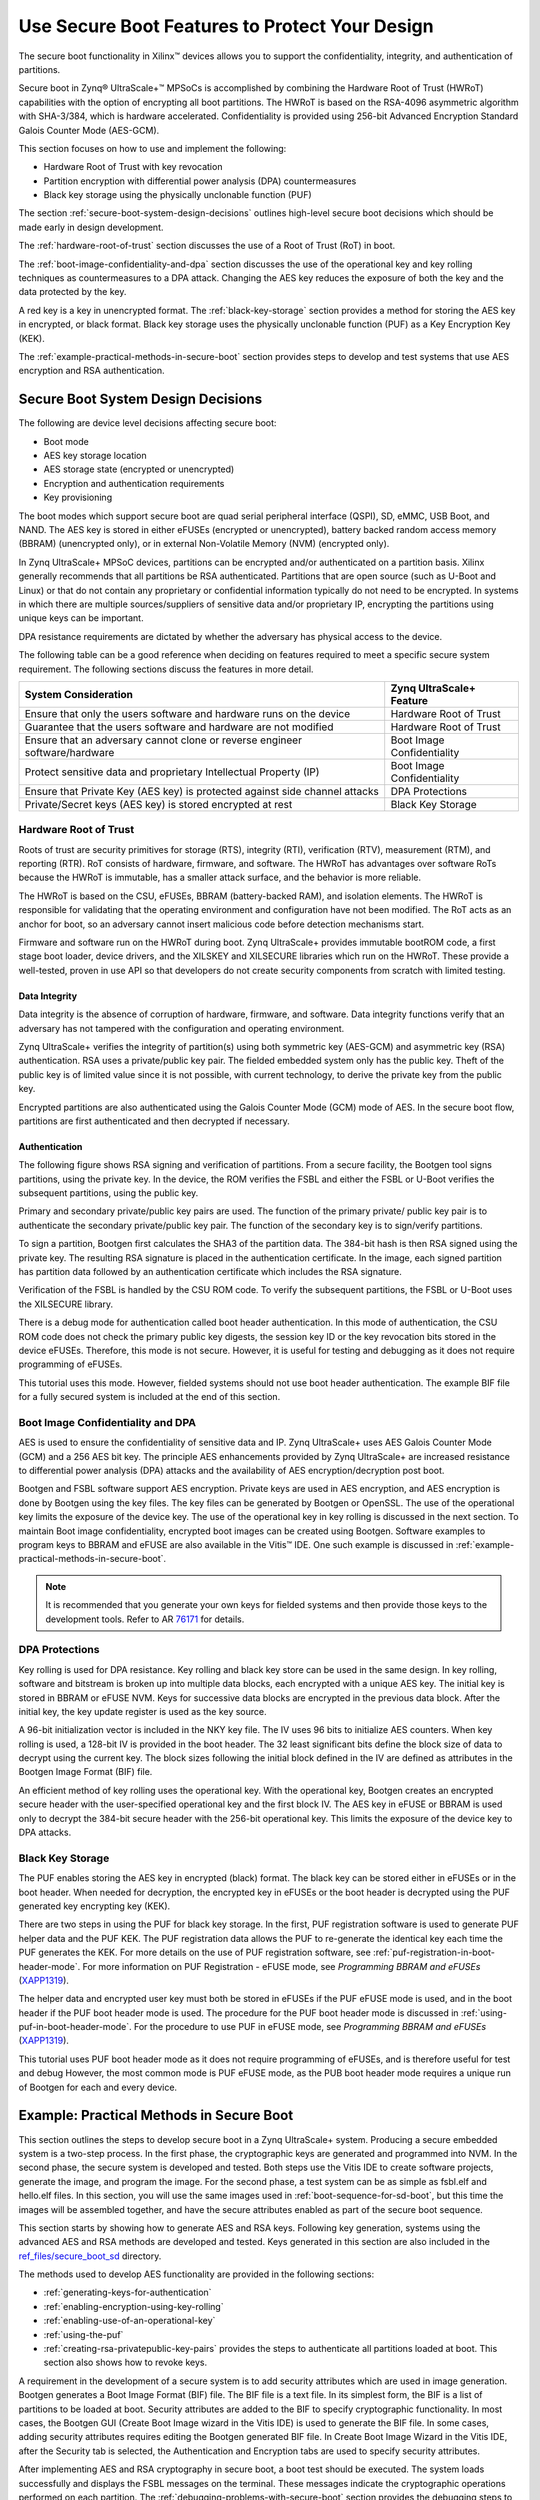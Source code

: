 ..
   Copyright 2015-2022 Xilinx, Inc.

   Licensed under the Apache License, Version 2.0 (the "License"); you may not use this file except in compliance with the License. You may obtain a copy of the License at http://www.apache.org/licenses/LICENSE-2.0.

   Unless required by applicable law or agreed to in writing, software distributed under the License is distributed on an "AS IS" BASIS, WITHOUT WARRANTIES OR CONDITIONS OF ANY KIND, either express or implied. See the License for the specific language governing permissions and limitations under the License.

===============================================
Use Secure Boot Features to Protect Your Design
===============================================

The secure boot functionality in Xilinx |trade| devices allows you to support the confidentiality, integrity, and authentication of partitions.

Secure boot in Zynq |reg| UltraScale+ |trade| MPSoCs is accomplished by combining the Hardware Root of Trust (HWRoT) capabilities with the option of encrypting all boot partitions. The HWRoT is based on the RSA-4096 asymmetric algorithm with SHA-3/384, which is hardware accelerated. Confidentiality is provided using 256-bit Advanced Encryption Standard Galois Counter Mode (AES-GCM).

This section focuses on how to use and implement the following:

-  Hardware Root of Trust with key revocation
-  Partition encryption with differential power analysis (DPA) countermeasures
-  Black key storage using the physically unclonable function (PUF)

The section :ref:`secure-boot-system-design-decisions` outlines high-level secure boot decisions which should be made early in design development.

The :ref:`hardware-root-of-trust` section discusses the use of a Root of Trust (RoT) in boot.

The :ref:`boot-image-confidentiality-and-dpa` section discusses the use of the operational key and key rolling techniques as countermeasures to a DPA attack. Changing the AES key reduces the exposure of both the key and the data protected by the key.

A red key is a key in unencrypted format. The :ref:`black-key-storage` section provides a method for storing the AES key in encrypted, or black format. Black key storage uses the physically unclonable function (PUF) as a Key Encryption Key (KEK).

The :ref:`example-practical-methods-in-secure-boot` section provides steps to develop and test systems that use AES encryption and RSA authentication.

.. _secure-boot-system-design-decisions:

Secure Boot System Design Decisions
-----------------------------------

The following are device level decisions affecting secure boot:

-  Boot mode
-  AES key storage location
-  AES storage state (encrypted or unencrypted)
-  Encryption and authentication requirements
-  Key provisioning

The boot modes which support secure boot are quad serial peripheral interface (QSPI), SD, eMMC, USB Boot, and NAND. The AES key is stored in either eFUSEs (encrypted or unencrypted), battery backed random access memory (BBRAM) (unencrypted only), or in external Non-Volatile Memory (NVM) (encrypted only).

In Zynq UltraScale+ MPSoC devices, partitions can be encrypted and/or authenticated on a partition basis. Xilinx generally recommends that all partitions be RSA authenticated. Partitions that are open source (such as U-Boot and Linux) or that do not contain any proprietary or confidential information typically do not need to be encrypted. In systems in which there are multiple sources/suppliers of sensitive data and/or proprietary IP, encrypting the partitions using unique keys can be important.

DPA resistance requirements are dictated by whether the adversary has physical access to the device.

The following table can be a good reference when deciding on features required to meet a specific secure system requirement. The following sections discuss the features in more detail.

+----------------------------------------------------+-----------------+
| System Consideration                               | Zynq            |
|                                                    | UltraScale+     |
|                                                    | Feature         |
+====================================================+=================+
| Ensure that only the users software and hardware   | Hardware Root   |
| runs on the device                                 | of Trust        |
+----------------------------------------------------+-----------------+
| Guarantee that the users software and hardware are | Hardware Root   |
| not modified                                       | of Trust        |
+----------------------------------------------------+-----------------+
| Ensure that an adversary cannot clone or reverse   | Boot Image      |
| engineer software/hardware                         | Confidentiality |
+----------------------------------------------------+-----------------+
| Protect sensitive data and proprietary             | Boot Image      |
| Intellectual Property (IP)                         | Confidentiality |
+----------------------------------------------------+-----------------+
| Ensure that Private Key (AES key) is protected     | DPA Protections |
| against side channel attacks                       |                 |
+----------------------------------------------------+-----------------+
| Private/Secret keys (AES key) is stored encrypted  | Black Key       |
| at rest                                            | Storage         |
+----------------------------------------------------+-----------------+

.. _hardware-root-of-trust:

Hardware Root of Trust
~~~~~~~~~~~~~~~~~~~~~~

Roots of trust are security primitives for storage (RTS), integrity (RTI), verification (RTV), measurement (RTM), and reporting (RTR). RoT consists of hardware, firmware, and software. The HWRoT has advantages over software RoTs because the HWRoT is immutable, has a smaller attack surface, and the behavior is more reliable.

The HWRoT is based on the CSU, eFUSEs, BBRAM (battery-backed RAM), and isolation elements. The HWRoT is responsible for validating that the operating environment and configuration have not been modified. The RoT acts as an anchor for boot, so an adversary cannot insert malicious code before detection mechanisms start.

Firmware and software run on the HWRoT during boot. Zynq UltraScale+ provides immutable bootROM code, a first stage boot loader, device
drivers, and the XILSKEY and XILSECURE libraries which run on the HWRoT. These provide a well-tested, proven in use API so that developers do not create security components from scratch with limited testing.

Data Integrity
^^^^^^^^^^^^^^

Data integrity is the absence of corruption of hardware, firmware, and software. Data integrity functions verify that an adversary has not tampered with the configuration and operating environment.

Zynq UltraScale+ verifies the integrity of partition(s) using both symmetric key (AES-GCM) and asymmetric key (RSA) authentication. RSA
uses a private/public key pair. The fielded embedded system only has the public key. Theft of the public key is of limited value since it is not possible, with current technology, to derive the private key from the public key.

Encrypted partitions are also authenticated using the Galois Counter Mode (GCM) mode of AES. In the secure boot flow, partitions are  first authenticated and then decrypted if necessary.

Authentication
^^^^^^^^^^^^^^

The following figure shows RSA signing and verification of partitions. From a secure facility, the Bootgen tool signs partitions, using the private key. In the device, the ROM verifies the FSBL and either the FSBL or U-Boot verifies the subsequent partitions, using the public key.

Primary and secondary private/public key pairs are used. The function of the primary private/ public key pair is to authenticate the secondary private/public key pair. The function of the secondary key is to sign/verify partitions.

.. image:: ./media/zynqus-rsa-auth.png

To sign a partition, Bootgen first calculates the SHA3 of the partition data. The 384-bit hash is then RSA signed using the private key. The resulting RSA signature is placed in the authentication certificate. In the image, each signed partition has partition data followed by an authentication certificate which includes the RSA signature.

Verification of the FSBL is handled by the CSU ROM code. To verify the subsequent partitions, the FSBL or U-Boot uses the XILSECURE library.

There is a debug mode for authentication called boot header authentication. In this mode of authentication, the CSU ROM code does
not check the primary public key digests, the session key ID or the key revocation bits stored in the device eFUSEs. Therefore, this mode is not secure. However, it is useful for testing and debugging as it does not require programming of eFUSEs.

This tutorial uses this mode. However, fielded systems should not use boot header authentication. The example BIF file for a fully secured system is included at the end of this section.

.. _boot-image-confidentiality-and-dpa:

Boot Image Confidentiality and DPA
~~~~~~~~~~~~~~~~~~~~~~~~~~~~~~~~~~

AES is used to ensure the confidentiality of sensitive data and IP. Zynq UltraScale+ uses AES Galois Counter Mode (GCM) and a 256 AES bit key. The principle AES enhancements provided by Zynq UltraScale+ are increased resistance to differential power analysis (DPA) attacks and the availability of AES encryption/decryption post boot.

Bootgen and FSBL software support AES encryption. Private keys are used in AES encryption, and AES encryption is done by Bootgen using the key files. The key files can be generated by Bootgen or OpenSSL. The use of the operational key limits the exposure of the device key. The use of the operational key in key rolling is discussed in the next section. To maintain Boot image confidentiality, encrypted boot images can be created using Bootgen. Software examples to program keys to BBRAM and eFUSE are also available in the Vitis |trade| IDE. One such example is discussed in :ref:`example-practical-methods-in-secure-boot`.

.. note:: It is recommended that you generate your own keys for fielded systems and then provide those keys to the development tools. Refer to AR `76171 <https://www.xilinx.com/support/answers/76171.html>`_ for details.

DPA Protections
~~~~~~~~~~~~~~~

Key rolling is used for DPA resistance. Key rolling and black key store can be used in the same design. In key rolling, software and bitstream is broken up into multiple data blocks, each encrypted with a unique AES key. The initial key is stored in BBRAM or eFUSE NVM. Keys for successive data blocks are encrypted in the previous data block. After the initial key, the key update register is used as the key source.

A 96-bit initialization vector is included in the NKY key file. The IV uses 96 bits to initialize AES counters. When key rolling is used, a 128-bit IV is provided in the boot header. The 32 least significant bits define the block size of data to decrypt using the current key. The block sizes following the initial block defined in the IV are defined as attributes in the Bootgen Image Format (BIF) file.

An efficient method of key rolling uses the operational key. With the operational key, Bootgen creates an encrypted secure header with the user-specified operational key and the first block IV. The AES key in eFUSE or BBRAM is used only to decrypt the 384-bit secure header with the 256-bit operational key. This limits the exposure of the device key to DPA attacks.

.. _black-key-storage:

Black Key Storage
~~~~~~~~~~~~~~~~~

The PUF enables storing the AES key in encrypted (black) format. The black key can be stored either in eFUSEs or in the boot header. When
needed for decryption, the encrypted key in eFUSEs or the boot header is decrypted using the PUF generated key encrypting key (KEK).

There are two steps in using the PUF for black key storage. In the first, PUF registration software is used to generate PUF helper data and the PUF KEK. The PUF registration data allows the PUF to re-generate the identical key each time the PUF generates the KEK. For more details on the use of PUF registration software, see :ref:`puf-registration-in-boot-header-mode`. For more information on PUF Registration - eFUSE mode, see *Programming BBRAM and eFUSEs*
(`XAPP1319 <https://docs.xilinx.com/v/u/en-US/xapp1319-zynq-usp-prog-nvm>`_).

The helper data and encrypted user key must both be stored in eFUSEs if the PUF eFUSE mode is used, and in the boot header if the PUF boot header mode is used. The procedure for the PUF boot header mode is discussed in :ref:`using-puf-in-boot-header-mode`. For the procedure to use PUF in eFUSE mode, see *Programming BBRAM and eFUSEs* (`XAPP1319 <https://docs.xilinx.com/v/u/en-US/xapp1319-zynq-usp-prog-nvm>`_).

This tutorial uses PUF boot header mode as it does not require programming of eFUSEs, and is therefore useful for test and debug However, the most common mode is PUF eFUSE mode, as the PUB boot header mode requires a unique run of Bootgen for each and every device. 

.. _example-practical-methods-in-secure-boot:

Example: Practical Methods in Secure Boot
-----------------------------------------

This section outlines the steps to develop secure boot in a Zynq UltraScale+ system. Producing a secure embedded system is a two-step
process. In the first phase, the cryptographic keys are generated and programmed into NVM. In the second phase, the secure system is developed and tested. Both steps use the Vitis IDE to create software projects, generate the image, and program the image. For the second phase, a test system can be as simple as fsbl.elf and hello.elf files. In this section, you will use the same images used in :ref:`boot-sequence-for-sd-boot`, but this time the images will be assembled together, and have the secure attributes enabled as part of the secure boot sequence.

This section starts by showing how to generate AES and RSA keys. Following key generation, systems using the advanced AES and RSA methods are developed and tested. Keys generated in this section are also included in the `ref_files/secure_boot_sd <https://github.com/Xilinx/Embedded-Design-Tutorials/tree/master/docs/Introduction/ZynqMPSoC-EDT/ref_files/secure_boot_sd>`_ directory.

The methods used to develop AES functionality are provided in the following sections:

-  :ref:`generating-keys-for-authentication`

-  :ref:`enabling-encryption-using-key-rolling`

-  :ref:`enabling-use-of-an-operational-key`

-  :ref:`using-the-puf`

- :ref:`creating-rsa-privatepublic-key-pairs` provides the steps to authenticate all partitions loaded at boot. This section also shows how to revoke keys.

A requirement in the development of a secure system is to add security attributes which are used in image generation. Bootgen generates a Boot Image Format (BIF) file. The BIF file is a text file. In its simplest form, the BIF is a list of partitions to be loaded at boot. Security attributes are added to the BIF to specify cryptographic functionality. In most cases, the Bootgen GUI (Create Boot Image wizard in the Vitis IDE) is used to generate the BIF file. In some cases, adding security attributes requires editing the Bootgen generated BIF file. In Create Boot Image Wizard in the Vitis IDE, after the Security tab is selected, the Authentication and Encryption tabs are used to specify security attributes.

After implementing AES and RSA cryptography in secure boot, a boot test should be executed. The system loads successfully and displays the FSBL messages on the terminal. These messages indicate the cryptographic operations performed on each partition. The :ref:`debugging-problems-with-secure-boot` section provides the debugging steps to follow if the secure boot test fails.

Sample Design Overview
~~~~~~~~~~~~~~~~~~~~~~

The sample design demonstrates loading various types of images into the device. It includes loading a FSBL, PMU Firmware, U-Boot, Linux, RPU software and a PL configuration image. In this sample, all of these images are loaded by the FSBL which performs all authentication and decryption. This is not the only means of booting a system. However, it is the simple and secure method.

.. image:: ./media/sample-design.png

Different sections within the boot image have different levels of security and are loaded into different locations. The following table
explains the contents of the final boot image.

**Final Boot Image with Secure Attributes**

+--------------+--------------+--------------+--------------+---------+
| Binary       | RSA          | AES          | Exception    | Loader  |
|              | A            | Encrypted    | Level        |         |
|              | uthenticated |              |              |         |
+==============+==============+==============+==============+=========+
| FSBL         | Yes          | Yes          | EL3          | CSU ROM |
+--------------+--------------+--------------+--------------+---------+
| PMU Firmware | Yes          | Yes          | NA           | FSBL    |
+--------------+--------------+--------------+--------------+---------+
| PL Bitstream | Yes          | Yes          | NA           | FSBL    |
+--------------+--------------+--------------+--------------+---------+
| Trusted      | Yes          | No           | EL3          | FSBL    |
| Firmware-A   |              |              |              |         |
| (TF-A)       |              |              |              |         |
+--------------+--------------+--------------+--------------+---------+
| R5 Software  | Yes          | Yes          | NA           | FSBL    |
+--------------+--------------+--------------+--------------+---------+
| U-Boot       | Yes          | No           | EL2          | FSBL    |
+--------------+--------------+--------------+--------------+---------+
| Linux        | Yes          | No           | EL1          | FSBL    |
+--------------+--------------+--------------+--------------+---------+

.. note::

   1. In a secure boot sequence, the PMU image is loaded by the FSBL. Using the bootROM/CSU to load the PMU firmware introduces a
      security weakness as the key/IV combination is used twice: first to decrypt the FSBL, and then again to decrypt the PMU image. This
      is not allowed for the secure systems.
   2. As of 2019.1, U-Boot does not perform a secure authenticated loading of Linux. Instead of U-Boot, FSBL loads the Linux images
      to a memory address and then uses U-Boot to jump to that memory address.

This tutorial demonstrates assembling the binaries that are created using :doc:`Design Example 1: Using GPIOs, Timers, and Interrupts <./7-design1-using-gpio-timer-interrupts>` in a boot image with all the security features enabled. This section also shows how a PL bitstream can be added as a part of the secure boot flow. Follow the information in this chapter until :ref:`modifying-the-build-settings` to create all the necessary files and then switch back.

.. note:: If you have not run MPSoC Design Example 1, you can run the script (see :ref:`reference-design-automation`) in the example’s ``ref_files`` to generate the binaries with one ``make all`` command.

Enabling the security features in boot image is done in two different methods. In the first method, the BIF file is manually created using a text editor and then that BIF file is used to make Bootgen create keys. This enables you to identify the sections of the BIF file that are enabled which security features. The second method uses the Create Boot Image wizard in the Vitis IDE. It demonstrates the same set of security features and reuses the keys from the first method for convenience.

.. _generating-keys-for-authentication:

Generating Keys for Authentication
~~~~~~~~~~~~~~~~~~~~~~~~~~~~~~~~~~

There are multiple methods of generating keys. These include, but are not limited to, using Bootgen, customized key files, OpenSSL and
hardware security modules (HSMs). This tutorial covers methods using bootgen. The Bootgen created files can be used as templates for creating files containing user-specified keys from the other key sources.

The creation of keys using Bootgen commands requires the generation and modification of the BIF files. The key generation section of this
tutorial creates these BIF files “by hand” using a text editor. The next section, building your boot image demonstrates how to create these BIF files using the Bootgen GUI (create Boot Image Wizard).

.. _creating-rsa-privatepublic-key-pairs:

Creating RSA Private/Public Key Pairs
~~~~~~~~~~~~~~~~~~~~~~~~~~~~~~~~~~~~~

For this example, you will create the primary and secondary keys in the PEM format. The keys are generated using Bootgen command-line options. Alternatively, you can create the keys using external tools such as OpenSSL.

The following steps describe the process of creating the RSA private/public key pairs:

1. Launch the shell from the Vitis IDE by clicking **Xilinx → Vitis Shell**.

2. Create a file named ``key_generation.bif``.

   .. note:: The ``key_generation.bif`` file will be used to create both the asymmetric keys in these steps and the symmetric keys in later steps.

   .. code-block::

      the_ROM_image:
      {
      [pskfile]psk0.pem 
      [sskfile]ssk0.pem
      [auth_params]spk_id = 0; ppk_select = 0 
      [fsbl_config]a53_x64
      [bootloader]fsbl_a53.elf 
      [destination_cpu = pmu]pmufw.elf
      [destination_device = pl]edt_zcu102_wrapper.bit
      [destination_cpu = a53-0, exception_level = el-3, trustzone] bl31.elf
      [destination_cpu = r5-0]tmr_psled_r5.elf
      [destination_cpu = a53-0, exception_level = el-2]u-boot.elf 
      [load = 0x1000000, destination_cpu = a53-0]image.ub
      }

3. Save the ``key_generation.bif`` file in the ``C:\edt\secure_boot_sd\keys`` directory.

4. Copy all of the ELF, BIF, and UB files built in :doc:`Design Example 1: Using GPIOs, Timers, and Interrupts <./7-design1-using-gpio-timer-interrupts>` to ``C:\edt\secure_boot_sd\keys directory``.

   -  `bl31.elf`
   -  `edt_zcu102_wrapper.bit`
   -  `fsbl_a53.elf`
   -  `image.ub`
   -  `pmufw.elf`
   -  `tmr_psled_r5.elf`
   -  `u-boot.elf`

5. Navigate to the folder containing the BIF file.

   .. code::
   
      cd C:\edt\secure_boot_sd\keys

6. Run the following command to generate the keys:

   .. code::
   
      bootgen -p zu9eg -arch zynqmp -generate_keys auth pem -image key_generation.bif

7. Verify that the files ``psk0.pem`` and ``ssk0.pem`` are generated at the location specified in the BIF file
   (``c:\edt\secure_boot_sd\keys``).

.. note:: 2020.3 (and previous) Bootgen fails to replace the old authentication key files with new authentication key files generated using the ``-generate_keys`` option. It is recommended that you check the existence and permissions of the target key files before generation. Refer to AR `76125 <https://www.xilinx.com/support/answers/76125.html>`_ for details.

.. _generating-sha3-of-public-key-in-an-rsa-privatepublic-key-pair:

Generating SHA3 of Public Key in an RSA Private/Public Key Pair
^^^^^^^^^^^^^^^^^^^^^^^^^^^^^^^^^^^^^^^^^^^^^^^^^^^^^^^^^^^^^^^

The following steps are required only for RSA authentication in eFUSE mode, and can be skipped for RSA authentication in boot header mode. The 384 bits from ``sha3.txt`` can be programmed to eFUSE for RSA  authentication in eFUSE mode. For more information, see *Programming BBRAM and eFUSEs* (`XAPP1319 <https://docs.xilinx.com/v/u/en-US/xapp1319-zynq-usp-prog-nvm>`_).

1. Perform the steps from the prior section.

2. Now that the PEM files have been defined, add ``authentication = rsa`` attributes as shown below to ``key_generation.bif``.

   .. code-block::

      the_ROM_image:
      {
      [pskfile]psk0.pem [sskfile]ssk0.pem
      [auth_params]spk_id = 0; ppk_select = 0 [fsbl_config]a53_x64
      [bootloader, authentication = rsa]fsbl_a53.elf [destination_cpu = pmu,authentication = rsa]pmufw.elf
      [destination_device = pl, authentication = rsa]edt_zcu102_wrapper.bit
      [destination_cpu = a53-0, exception_level = el-3, trustzone,authentication = rsa]bl31.elf
      [destination_cpu = r5-0, authentication = rsa]tmr_psled_r5.elf
      [destination_cpu = a53-0, exception_level = el-2, authentication = rsa]u-boot.elf
      [load = 0x1000000, destination_cpu = a53-0, authentication = rsa]image.ub
      }

3. Use the ``bootgen`` command to calculate the hash of the PPK:

   .. code:: 
   
      bootgen -p zcu9eg -arch zynqmp -efuseppkbits ppk0_digest.txt -image key_generation.bif

4. Verify that the file ``ppk0_digest.txt`` is generated at the location specified (``c:\edt\secure_boot_sd\keys``).

Additional RSA Private/Public Key Pairs
^^^^^^^^^^^^^^^^^^^^^^^^^^^^^^^^^^^^^^^

Follow the steps in this section to generate the secondary RSA private/public key pair required for key revocation, which requires the
programming of eFUSE. For more information, see *Programming BBRAM and eFUSEs* (`XAPP1319 <https://docs.xilinx.com/v/u/en-US/xapp1319-zynq-usp-prog-nvm>`_). You can skip this section if you do not intend to use key revocation.

Repeat the steps from :ref:`creating-rsa-privatepublic-key-pairs` and :ref:`generating-sha3-of-public-key-in-an-rsa-privatepublic-key-pair` to generate the second RSA private/public key pair and the SHA3 of the second PPK.

1. Perform the steps from the prior section, replacing ``psk0.pem``, ``ssk0.pem``, and ``ppk0_digest.txt`` with ``psk1.pem``, ``ssk1.pem``, and ``ppk1_digest.pem`` respectively. Save this file as ``key_generation_1.bif``. That BIF file will look like the following:

   .. code-block::

      the_ROM_image:
      {
      [pskfile]psk1.pem 
      [sskfile]ssk1.pem
      [auth_params]spk_id = 1; ppk_select = 1 [fsbl_config]a53_x64
      [bootloader]fsbl_a53.elf [destination_cpu = pmu]pmufw.elf
      [destination_device = pl]edt_zcu102_wrapper.bit
      [destination_cpu = a53-0, exception_level = el-3, trustzone]bl31.elf
      [destination_cpu = r5-0]tmr_psled_r5.elf
      [destination_cpu = a53-0, exception_level = el-2]u-boot.elf [load = 0x1000000, destination_cpu = a53-0]image.ub
      }

2. Run the ``bootgen`` command to create the RSA private/public key pairs.

   .. code-block::
   
      bootgen -p zu9eg -arch zynqmp -generate_keys auth pem -image key_generation_1.bif

3. Add ``authentication = rsa`` attributes to the ``key_generation_1.bif`` file. The BIF file will look like the following:

   .. code-block::

      the_ROM_image:
      {
      [pskfile]psk1.pem 
      [sskfile]ssk1.pem
      [auth_params]spk_id = 1; ppk_select = 1 
      [fsbl_config]a53_x64
      [bootloader, authentication = rsa]fsbl_a53.elf
      [destination_cpu = pmu, authentication = rsa]pmufw.elf
      [destination_device = pl, authentication = rsa]edt_zcu102_wrapper.bit
      [destination_cpu = a53-0, exception_level = el-3, trustzone, authentication = rsa]bl31.elf
      [destination_cpu = r5-0, authentication = rsa]tmr_psled_r5.elf
      [destination_cpu = a53-0, exception_level = el-2, authentication = rsa]u-boot.elf 
      [load = 0x1000000, destination_cpu = a53-0, authentication = rsa]image.ub
      }

4. Run the ``bootgen`` command to generate the hash of the primary RSA public key.

   .. code-block::
   
      bootgen -p zcu9eg -arch zynqmp -efuseppkbits ppk1_digest.txt -image key_generation_1.bif``

5. Verify that the files ``ppk1.pem``, ``spk1.pem``, and ``ppk1_digest.txt`` are all generated at the location specified (``c:\edt\secure_boot\keys``).

Enabling Boot Header Authentication
^^^^^^^^^^^^^^^^^^^^^^^^^^^^^^^^^^^

Boot header authentication is a mode of authentication that instructs the ROM to skip the checks of the eFUSE hashes for the PPKs, the
revocation status of the PPKs, and the session IDs for the secondary keys. This mode is useful for testing and debugging because it does not require programming of eFUSEs. This mode can be permanently disabled for a device by programming the RSA_EN eFUSEs, which forces RSA
authentication with the eFUSE checks. Fielded systems should use the RSA_EN eFUSE to force the eFUSE checks and disable boot header
authentication.

Add the ``bh_auth_enable`` attribute to the ``[fsbl_config]`` line so that the BIF file appears as follows:

.. code-block::

   the_ROM_image:
   {
   [pskfile]psk0.pem 
   [sskfile]ssk0.pem
   [auth_params]spk_id = 0; ppk_select = 0 
   [fsbl_config]a53_x64,bh_auth_enable 
   [bootloader, authentication = rsa]fsbl_a53.elf
   [destination_cpu = pmu, authentication = rsa]pmufw.elf 
   [destination_device = pl, authentication = rsa]edt_zcu102_wrapper.bit
   [destination_cpu = a53-0, exception_level = el-3, trustzone, authentication = rsa]bl31.elf
   [destination_cpu = r5-0, authentication = rsa]tmr_psled_r5.elf
   [destination_cpu = a53-0, exception_level = el-2, authentication = rsa]u-boot.elf 
   [load = 0x1000000, destination_cpu = a53-0, authentication = rsa]image.ub
   }

Generating Keys for Confidentiality
~~~~~~~~~~~~~~~~~~~~~~~~~~~~~~~~~~~

Image confidentiality is discussed in the :ref:`boot-image-confidentiality-and-dpa` section. In this
section you will modify the BIF file from the authentication section by adding the attributes required to enable image confidentiality, using the AES-256-GCM encryption algorithm. At the end, a ``bootgen`` command will be used to create all of the required AES-256 keys.

Using AES Encryption
^^^^^^^^^^^^^^^^^^^^

1. Enable image confidentiality by specifying the key source for the initial encryption key (``bbram_red_key`` for now) using the ``[keysrc_encryption]`` ``bbram_red_key`` attribute.

2. On several of the partitions, enable confidentiality by adding the ``encryption = aes`` attribute. Specify a unique key file for each
   partition. Having a unique key file for each partition allows each partition to use a unique set of keys which increases security
   strength by not reusing keys and reducing the amount of information encrypted on any one key. The ``key_generation.bif`` file should now look as follows:

   .. code-block::

      the_ROM_image:
      {
      [pskfile]psk0.pem 
      [sskfile]ssk0.pem
      [auth_params]spk_id = 0; ppk_select = 0 [keysrc_encryption]bbram_red_key
      [fsbl_config]a53_x64, bh_auth_enable
      [bootloader, authentication = rsa, encryption = aes, aeskeyfile = fsbl_a53.nky]fsbl_a53.elf
      [destination_cpu = pmu, authentication = rsa, encryption = aes, aeskeyfile = pmufw.nky]pmufw.elf
      [destination_device = pl, authentication = rsa, encryption = aes, aeskeyfile = edt_zcu102_wrapper.nky]edt_zcu102_wrapper.bit
      [destination_cpu = a53-0, exception_level = el-3, trustzone, authentication = rsa]bl31.elf
      [destination_cpu = r5-0, authentication = rsa, encryption = aes,aeskeyfile = tmr_psled_r5.nky]tmr_psled_r5.elf
      [destination_cpu = a53-0, exception_level = el-2, authentication = rsa]u-boot.elf
      [load = 0x1000000, destination_cpu = a53-0, authentication = rsa]image.ub
      }

Enabling DPA Protections
^^^^^^^^^^^^^^^^^^^^^^^^

This section provides the steps for using an operational key, and also demonstrates key rolling effective countermeasures against differential power analysis (DPA).

.. _enabling-use-of-an-operational-key:

Enabling Use of an Operational Key
^^^^^^^^^^^^^^^^^^^^^^^^^^^^^^^^^^^^

Use of an operational key limits the amount of information encrypted using a device key. Enable use of the operational key by adding the
``opt_key`` attribute to the ``[fsbl_config]`` line of the BIF file. The ``key_generation.bif`` file should now appear as shown below:

.. code:: 

      {
      [pskfile]psk0.pem 
      [sskfile]ssk0.pem
      [auth_params]spk_id = 0; ppk_select = 0 
      [keysrc_encryption]bbram_red_key
      [fsbl_config]a53_x64, bh_auth_enable, opt_key
      [bootloader, authentication = rsa, encryption = aes, aeskeyfile = fsbl_a53.nky]fsbl_a53.elf
      [destination_cpu = pmu, authentication = rsa, encryption = aes, aeskeyfile = pmufw.nky]pmufw.elf
      [destination_device = pl, authentication = rsa, encryption = aes, aeskeyfile = edt_zcu102_wrapper.nky]edt_zcu102_wrapper.bit
      [destination_cpu = a53-0, exception_level = el-3, trustzone, authentication = rsa]bl31.elf
      [destination_cpu = r5-0, authentication = rsa, encryption = aes, aeskeyfile = tmr_psled_r5.nky]tmr_psled_r5.elf
      [destination_cpu = a53-0, exception_level = el-2, authentication = rsa]u-boot.elf
      [load = 0x1000000, destination_cpu = a53-0, authentication = rsa]image.ub
      }

.. _enabling-encryption-using-key-rolling:

Enabling Encryption Using Key Rolling
^^^^^^^^^^^^^^^^^^^^^^^^^^^^^^^^^^^^^

Use of key rolling limits the amount of information encrypted using any of the other keys. Key rolling is enabled on a partition-by-partition basis using the blocks attribute in the BIF file. The blocks attribute allows you to specify the amount of information in bytes to encrypt with each key. For example, ``blocks=4096,1024(3),512(*)`` would use the first key for 4096 bytes, the second through fourth keys for 1024 bytes, and all remaining keys for 512 bytes. In this example, the block command will be used to limit the life of each key to 1728 bytes.

Enable use of key rolling by adding the ``blocks`` attribute to each of the encrypted partitions. The ``key_generation.bif`` file should appear as shown below:

.. code-block::

      the_ROM_image:
      {
      [pskfile]psk0.pem
      [sskfile]ssk0.pem
      [auth_params]spk_id = 0; ppk_select = 0
      [keysrc_encryption]bbram_red_key
      [fsbl_config]a53_x64, bh_auth_enable, opt_key
      [bootloader, authentication = rsa, encryption = aes, aeskeyfile = fsbl_a53.nky, blocks = 1728(*)]fsbl_a53.elf
      [destination_cpu = pmu, authentication = rsa, encryption = aes,aeskeyfile = pmufw.nky, blocks = 1728(*)]pmufw.elf
      [destination_device = pl, authentication = rsa, encryption = aes,aeskeyfile = edt_zcu102_wrapper.nky, blocks = 1728(*)]edt_zcu102_wrapper.bit
      [destination_cpu = a53-0, exception_level = el-3, trustzone, authentication = rsa]bl31.elf
      [destination_cpu = r5-0, authentication = rsa, encryption = aes, aeskeyfile = tmr_psled_r5.nky, blocks = 1728(*)]tmr_psled_r5.elf
      [destination_cpu = a53-0, exception_level = el-2, authentication = rsa]u-boot.elf
      [load = 0x1000000, destination_cpu = a53-0, authentication = rsa]image.ub
      }

.. _generating-all-of-the-aes-keys:

Generating All of the AES Keys
^^^^^^^^^^^^^^^^^^^^^^^^^^^^^^

When all the desired encryption features have been enabled, you can generate all key files by running Bootgen. Some of the source files (for example, ELF) contain multiple sections. These individual sections will be mapped to separate partitions, and each partition will have a unique key file. In this case, the key file will be appended with a “.1.”. For example, if the ``pmufw.elf`` file contains multiple sections, both a ``pmufw.nky`` and a ``pmufw.1.nky`` file will be generated.

1. Create all of the necessary NKY files by running the ``bootgen`` command that creates the final ``BOOT.bin`` image.

   .. code-block::

      bootgen -p zcu9eg -arch zynqmp -image key_generation.bif

2. Verify that the NKY files were generated. These file should include ``edt_zcu102_wrapper.nky, fsbl_a53.nky, pmu_fw.nky, pmu_fw.1.nky, pmu_fw.2.nky, tmr_psled_r5.nky, and tmr_psled_r5.1.nky.``

Using Key Revocation
~~~~~~~~~~~~~~~~~~~~

Key revocation allows you to revoke a RSA primary or secondary public key. Key revocation can be used due to elapsed time of key use, or if there is an indication that the key is compromised. The primary and secondary key revocation is controlled by one-time programmable eFUSEs. The Xilinx Secure Key Library is used for key revocation, allowing key revocation in fielded devices. Key revocation is discussed further in the *Zynq UltraScale+ Device Technical Reference Manual* (`UG1085 <https://docs.xilinx.com/v/u/en-US/ug1085-zynq-ultrascale-trm>`_).

.. _using-the-puf:

Using the PUF
^^^^^^^^^^^^^

In this section, the PUF is used for black key storage in the PUF boot header mode. RSA authentication is required when the PUF is used. In PUF boot header mode, the PUF helper data and the encrypted user's AES key are stored in the boot header. This section shows how to create a BIF for using the PUF. Because the helper data and encrypted user key are unique for each and every board, the Bootgen image created only works on the board from which the helper data originated.

.. _puf-registration-in-boot-header-mode:

PUF Registration in Boot Header Mode
^^^^^^^^^^^^^^^^^^^^^^^^^^^^^^^^^^^^

The PUF registration software is included in the XILSKEY library. The PUF registration software operates in a boot header mode or eFUSE mode. The boot header mode allows development without programming the OTP eFUSEs. The eFUSE mode is used in production. This lab runs through PUF registration in boot header mode only. For PUF registration using eFUSE, see *Programming BBRAM and eFUSEs* (`XAPP1319 <https://docs.xilinx.com/v/u/en-US/xapp1319-zynq-usp-prog-nvm>`_).

The PUF registration software accepts a red (unencrypted) key as input, and produces syndrome data (helper data), which also contains CHASH and AUX, and a black (encrypted) key. When the PUF boot header mode is used, the output is put in the boot header. When the PUF eFUSE mode is used, the output is programmed into eFUSEs.

1. In the Vitis IDE, navigate to tmr_psled_r5 Board Support Package Settings.

2. Ensure that the xilskey and the xilsecure libraries are enabled.

   .. image:: ./media/image80.png

3. Click **OK**. Rebuild the hardware platform for changes to apply. Navigate to tmr_psled_r5_bsp settings.

4. Scroll to the Libraries section. Click **xilskey 6.8 Import Examples**.

5. In the view, select **xilskey_puf_registration example**. Click **OK**.

   .. image:: ./media/image81.png

6. In the Project Explorer view, verify that the xilskey_puf_example_1 application is created.

7. In the Project Explorer view, xilskey_puf_example_1 ‘Src’, double-click **xilskey_puf_registration.h** to open it in the Vitis IDE.

8. Edit xilskey_puf_registration.h as follows:

   1. Change ``#define XSK_PUF_INFO_ON_UART`` from ``FALSE`` to ``TRUE``.

   2. Ensure that ``#define XSK_PUF_PROGRAM_EFUSE`` is set to ``FALSE``.

   3. Set ``XSK_PUF_AES_KEY`` (256-bit key).

      The key must be entered in hex format and should be Key 0 from the ``fsbl_a53.nky`` file that you generated in :ref:`generating-all-of-the-aes-keys`. You can find a sample key below:

      .. code-block::

          #define XSK_PUF_AES_KEY
          "68D58595279ED1481C674383583C1D98DA816202A57E7FE4F67859CB069CD510"

      .. note:: Do not copy this key. Refer to the **fsbl_a53.nky** file for your key.

   4. Set the ``XSK_PUF_BLACK_KEY_IV``. The initialization vector IV is a 12-byte piece of data of your choice.

      .. code::
      
         #define XSK_PUF_BLACK_KEY_IV \"E1757A6E6DD1CC9F733BED31\"

      .. image:: ./media/image82.png

9.  Save the file and exit.

10. In the Project Explorer view, right-click the **xilskey_puf_example_1** project and select **Build Project**.

11. In the Vitis IDE, select **Xilinx → Create Boot Image**.

12. Select **Zynq MP** in the Architecture view.

13. Specify the BIF path in the Output BIF file path view as ``C:\edt\secureboot_sd\puf_registration\puf_registration.bif``.

14. Specify the output path in the Output Path view as ``C:\edt\secureboot_sd\puf_registration\BOOT.bin``.

15. In the Boot Image Partitions pane, click **Add**. Add the partitions and set the destination CPU of the xilskey_puf_example_1 application to R5-0:

   .. code::
   
       C:\edt\fsbl_a53\Debug\fsbl_a53.elf
       C:\edt\xilskey_puf_example_1\Debug\xilskey_puf_example_1.elf

16. Click **Create Image** to create the boot image for PUF registration.

    .. image:: ./media/image83.png

17. Insert an SD card into the PC SD card slot.

18. Copy ``C:\edt\secureboot_sd\puf_registration\BOOT.bin`` to the SD card.

19. Move the SD card from the PC SD card slot to the ZCU102 card slot.

20. Start a terminal session using Tera Term or Minicom depending on the host machine being used, as well as the COM port and baud rate for your system.

21. In the communication terminal menu bar, select **File → Log**. Enter ``C:\edt\secureboot_sd\puf_registration\puf_registration.log`` in the view.

22. Power cycle the board.

23. After the puf_registration software has run, exit the communication terminal.

24. The ``puf_registration.log`` file is used in :ref:`using-puf-in-boot-header-mode`. Open ``puf_registration.log`` in a text editor.

25. Save the PUF Syndrome data that starts after ``App PUF Syndrome data Start!!!`` and ends at ``PUF Syndrome data End!!!``, non-inclusive, to a file named ``helperdata.txt``.

26. Save the black key IV identified by ``App: Black Key IV`` to a file named ``black_iv.txt``.

27. Save the black key to a file named ``black_key.txt``.

28. The files ``helperdata.txt``, ``black_key.txt``, and ``black_iv.txt`` can be saved in ``C:\edt\secure_boot_sd\keys``.

.. _using-puf-in-boot-header-mode:

Using PUF in Boot Header Mode
^^^^^^^^^^^^^^^^^^^^^^^^^^^^^

The following steps describe the process to update the BIF file from the previous sections to include using the PUF in Boot Header mode. This section makes use of the syndrome data and black key created during PUF registration process.

1. Enable use of the PUF by adding all of the fields and attributes indicated in bold to the BIF file (``key_generation.bif``) as shown
   below.

   .. code-block::

      the_ROM_image:
      {
      [pskfile]psk0.pem
      [sskfile]ssk0.pem
      [auth_params]spk_id = 0; ppk_select = 0
      [keysrc_encryption]bh_blk_key
      [bh_key_iv]black_iv.txt
      [bh_keyfile]black_key.txt
      [puf_file]helperdata.txt
      [fsbl_config]a53_x64, bh_auth_enable, opt_key, puf4kmode, shutter=0x0100005E,pufhd_bh
      [bootloader, authentication = rsa, encryption = aes, aeskeyfile = fsbl_a53.nky, blocks = 1728(*)]fsbl_a53.elf
      [destination_cpu = pmu, authentication = rsa, encryption = aes, aeskeyfile = pmufw.nky, blocks = 1728(*)]pmufw.elf
      [destination_device = pl, authentication = rsa, encryption = aes, aeskeyfile = edt_zcu102_wrapper.nky, blocks = 1728(*)]edt_zcu102_wrapper.bit
      [destination_cpu = a53-0, exception_level = el-3, trustzone, authentication = rsa]bl31.elf
      [destination_cpu = r5-0, authentication = rsa, encryption = aes, aeskeyfile = tmr_psled_r5.nky, blocks =1728(*)]tmr_psled_r5.elf
      [destination_cpu = a53-0, exception_level = el-2, authentication = rsa]u-boot.elf
      [load = 0x1000000, destination_cpu = a53-0, authentication = rsa]image.ub
      }

2. The above BIF file can be used for creating a final boot image using an AES key encrypted in the boot image header with the PUF KEK. This should be done using the following ``bootgen`` command:

   .. code:
   
      bootgen -p zcu9eg -arch zynqmp -image key_generation.bif -w -o BOOT.bin``

   .. note:: The above steps can also be executed with PUF in eFUSE mode. In this case, repeat the previous steps using the PUF in eFUSE mode. This requires enabling the programming of eFUSEs during PUF registration by setting the ``XSK_PUF_PROGRAM_EFUSE`` macro in the ``xilskey_puf_registration.h`` file used to build the PUF registration application. The BIF must also be modified to use the encryption key from eFUSE, and the helper data and black key files should be removed. PUF in eFUSE mode is not covered in this tutorial to avoid programming the eFUSEs on development or tutorial systems.
      
   .. code::

      [keysrc_encryption]efuse_blk_key
      [bh_key_iv]black_iv.txt

System Example Using the Vitis IDE Create Boot Image Wizard
~~~~~~~~~~~~~~~~~~~~~~~~~~~~~~~~~~~~~~~~~~~~~~~~~~~~~~~~~~~~

The previous sections enabled the various security features (authentication, confidentiality, DPA protections, and black key
storage) by hand editing the BIF file. This section performs the same operations, but uses the Bootgen Wizard as a starting point. The Bootgen Wizard creates a base BIF file, and then adds the additional security features that are not supported by the wizard using a text editor.

1. Change directory to the ``bootgen_files`` directory.

   .. code::
   
      cd C:\edt\secure_boot_sd\bootgen_files

2. Copy the below data from the previous example to this example.

   .. code-block::

       cp ../keys/*nky .
       cp ../keys/*pem .
       cp ../keys/black_iv.txt .
       cp ../keys/helperdata.txt .
       cp ../keys/*.elf .
       cp ../keys/edt_zcu102_wrapper.bit .
       cp ../keys/image.ub .
       cp ../keys/black_key.txt.

3. Click **Programs → Xilinx Design Tools → Vitis <version number> → Xilinx Vitis 2022.1** to launch the Vitis IDE.

4. Click **Xilinx Tools → Create Boot Image** from the menu bar to launch the Create Boot Image wizard.

5.  elect Zynq MP as the Architecture.

6. Enter the Output BIF file path as ``C:\edt\secure_boot_sd\bootgen_files\design_bh_bkey_keyrolling.bif``.

7. Select BIN as the output format.

8. Enter the output path ``C:\edt\secure_boot_sd\bootgen_files\BOOT.bin``.

9. Enable authentication.

   1. Click the **Security** page.

   2. Check the Use Authentication check box.

   3. Browse to select the **psk0.pem** file for the PSK and the **ssk0.pem** for the SSK.

   4. Ensure PPK select is 0.

   5. Enter SPK ID as 0.

   6. Check the **Use BH Auth** check box.

      .. image:: ./media/image84.jpeg

10. Enable encryption.

    1. Click the **Encryption** page.

    2. Check the **Use Encryption** check box.

    3. Provide the part name as **zcu9eg**.

    4. Check the **Operational Key** check box.

       .. image:: ./media/image85.png

11. Click the **Basic** page.

12. Add the FSBL binary to the boot image.

    1. Click **Add**.

    2. Use the browse button to select the **fsbl_a53.elf** file.

    3. Make sure the partition type is **bootloader** and the destination CPU is **a53x64**.

    4. Change the authentication to **RSA**.

    5. Change the encryption to **AES**.

    6. Browse to the **fsbl_a53.nky** file that was generated earlier and add the key file.

    7. Click **OK**.

       .. image:: ./media/image86.png

13. Add the PMU firmware binary to the boot image.

    1. Click **Add**.

    2. Use the browse button to select the **pmufw.elf** file.

    3. Make sure the partition type is **datafile**.

    4. Change the destination CPU to **PMU**.

    5. Change the authentication to **RSA**.

    6. Change the encryption to **AES**.

    7. Add the **pmufw.nky** file as the key file.

    8. Click **OK**.

       .. image:: ./media/image87.png

14. Add the PL bitstream to the boot image.

    1. Click the **Add**.

    2. Use the browse button to select the **edt_zcu102_wrapper.bit** file.

    3. Make sure the partition type is **datafile**.

    4. Make sure the destination device is **PL**.

    5. Change the authentication to **RSA**.

    6. Change the encryption to **AES**.

    7. Add the **edt_zcu102_wrapper.bit** file as the key file.

    8. Click **OK**.

       .. image:: ./media/image88.png

15. Add the Trusted Firmware-A (TF-A) binary to the image.

    1. Click **Add**.

    2. Use the browse button to select the **bl31.elf** file.

    3. Make sure the partition type is **datafile**.

    4. Make sure the destination CPU is **A53 0**.

    5. Change the authentication to **RSA**.

    6. Make sure the encryption is **none**.

    7. Make sure the exception level is **EL3** and click **Enable TrustZone**.

    8. Click **OK**.

       .. image:: ./media/image89.png

16. Add the R5 software binary to the boot image.

    1. Click **Add**.

    2. Use the browse button to select the **tmr_psled_r5.elf** file.

    3. Make sure the partition type is **datafile**.

    4. Make sure the destination CPU is **R5 0**.

    5. Change the authentication to **RSA**.

    6. Change the encryption to **AES**.

    7. Add the **tmr_psled_r5.nky** file as the key file.

    8. Click **OK**.

       .. image:: ./media/image90.png

17. Add the U-Boot software binary to the boot image.

    a. Click **Add**.

    b. Use the browse button to select the **u-boot.elf** file.

    c. Make sure the partition type is **datafile**.

    d. Make sure the destination CPU is **A53 0**.

    e. Change the authentication to **RSA**.

    f. Make sure that encryption is **none**.

    g. Change the exception level to **EL2**.

    h. Click **OK**.

    .. image:: ./media/image91.png

18. Add the Linux image to the boot image.

    1. Click **Add**.

    2. Use the browse button to select the **image.ub** file.

    3. Make sure the partition type is **datafile**.

    4. Make sure the destination CPU is **A53 0**.

    5. Change the authentication to **RSA**.

    6. Make sure that the encryption is **none**.

    7. Update the load field to **0x2000000**.

    8. Click **OK**.

       .. image:: ./media/image92.png

19. Click **Create image**.

    .. image:: ./media/image93.png

20. The ``design_bh_bkey_keyrolling.bif`` file should look similar to the following:

    .. code-block::

       //arch = zynqmp; split = false; format = BIN; key_part_name = zcu9eg
       the_ROM_image:
       {
       [pskfile]C:\edt\secure_boot_sd\bootgen_files\psk0.pem
       [sskfile]C:\edt\secure_boot_sd\bootgen_files\ssk0.pem
       [auth_params]spk_id = 0; ppk_select = 0
       [keysrc_encryption]efuse_red_key
       [fsbl_config]bh_auth_enable, opt_key
       [bootloader, encryption = aes, authentication = rsa, aeskeyfile = C:\edt\secure_boot_sd\bootgen_files\fsbl_a53.nky]C:\edt\secure_boot_sd\bootgen_files\fsbl_a53.elf
       [encryption = aes, authentication = rsa, aeskeyfile = C:\edt\secure_boot_sd\bootgen_files\pmufw.nky, destination_cpu = pmu]C:\edt\secure_boot_sd\bootgen_files\pmufw.elf
       [encryption = aes, authentication = rsa, aeskeyfile = C:\edt\secure_boot_sd\bootgen_files\edt_zcu102_wrapper.nky, destination_device = pl]C:\edt\secure_boot_sd\bootgen_files\edt_zcu102_wrapper.bit
       [authentication = rsa, destination_cpu = a53-0, exception_level = el-3, trustzone]C:\edt\secure_boot_sd\bootgen_files\bl31.elf
       [encryption = aes, authentication = rsa, aeskeyfile = C:\edt\secure_boot_sd\bootgen_files\tmr_psled_r5.nky, destination_cpu =r5-0]C:\edt\secure_boot_sd\bootgen_files\tmr_psled_r5.elf
       [authentication = rsa, destination_cpu = a53-0, exception_level = el-2]C:\edt\secure_boot_sd\bootgen_files\u-boot.elf
       [authentication = rsa, load = 0x2000000, destination_cpu = a53-0]C:\edt\secure_boot_sd\bootgen_files\image.ub
       }

    .. note:: This BIF file is still missing several security features that are not supported by the Create Boot Image wizard. These are features are key rolling and black key store.

21. Add black key store by changing the ``keysrc_encryption`` and adding the other additional items so that the BIF file looks like the following:

    .. code-block::

       the_ROM_image:
       {
       [pskfile]C:\edt\secure_boot_sd\bootgen_files\psk0.pem
       [sskfile]C:\edt\secure_boot_sd\bootgen_files\ssk0.pem
       [auth_params]spk_id = 0; ppk_select = 0
       [keysrc_encryption]bh_blk_key
       [bh_key_iv]black_iv.txt
       [bh_keyfile]black_key.txt
       [puf_file]helperdata.txt
       [fsbl_config]a53_x64, bh_auth_enable, opt_key,puf4kmode,shutter=0x0100005E,pufhd_bh
       [bootloader, encryption = aes, authentication = rsa, aeskeyfile = C:\edt\secure_boot_sd\bootgen_files\fsbl_a53.nky]C:\edt\secure_boot_sd\bootgen_files\fsbl_a53.elf
       [encryption = aes, authentication = rsa, aeskeyfile = C:\edt\secure_boot_sd\bootgen_files\pmufw.nky, destination_cpu = pmu]C:\edt\secure_boot_sd\bootgen_files\pmufw.elf
       [encryption = aes, authentication = rsa, aeskeyfile = C:\edt\secure_boot_sd\bootgen_files\edt_zcu102_wrapper.nky, destination_device= pl]C:\edt\secure_boot_sd\bootgen_files\edt_zcu102_wrapper.bit
       [authentication = rsa, destination_cpu = a53-0, exception_level = el-3, trustzone]C:\edt\secure_boot_sd\bootgen_files\bl31.elf
       [encryption = aes, authentication = rsa, aeskeyfile = C:\edt\secure_boot_sd\bootgen_files\tmr_psled_r5.nky, destination_cpu = r5-0]C:\edt\secure_boot_sd\bootgen_files\tmr_psled_r5.elf
       [authentication = rsa, destination_cpu = a53-0, exception_level = el-2]C:\edt\secure_boot_sd\bootgen_files\u-boot.elf
       [authentication = rsa, load = 0x2000000, destination_cpu = a53-0]C:\edt\secure_boot_sd\bootgen_files\image.ub
       }

22. Enable key rolling by adding the block attributes to the encrypted partitions. The updated BIF file should now look like the following:

    .. code-block::

       //arch = zynqmp; split = false; format = BIN; key_part_name = zcu9eg
       the_ROM_image:
       {
       [pskfile]C:\edt\secure_boot_sd\bootgen_files\psk0.pem
       [sskfile]C:\edt\secure_boot_sd\bootgen_files\ssk0.pem
       [auth_params]spk_id = 0; ppk_select = 0
       [keysrc_encryption]bh_blk_key
       [bh_key_iv]black_iv.txt
       [bh_keyfile]black_key.txt
       [puf_file]helperdata.txt
       [fsbl_config]a53_x64, bh_auth_enable, opt_key, puf4kmode,shutter=0x0100005E,pufhd_bh
       [bootloader, encryption = aes, authentication = rsa, aeskeyfile = C:\edt\secure_boot_sd\bootgen_files\fsbl_a53.nky, blocks = 1728(*)]C:\edt  \secure_boot_sd\bootgen_files\fsbl_a53.elf
       [encryption = aes, authentication = rsa, aeskeyfile = C:\edt\secure_boot_sd\bootgen_files\pmufw.nky, destination_cpu = pmu, blocks = 1728(*)]C:\edt\secure_boot_sd\bootgen_files\pmufw.elf
       [encryption = aes, authentication = rsa, aeskeyfile = C:\edt\secure_boot_sd\bootgen_files\edt_zcu102_wrapper.nky, destination_device = pl, blocks = 1728(*)]C:\edt\secure_boot_sd\bootgen_files\edt_zcu102_wrapper.bit
       [authentication = rsa, destination_cpu = a53-0, exception_level = el-3, trustzone]C:\edt\secure_boot_sd\bootgen_files\bl31.elf
       [encryption = aes, authentication = rsa, aeskeyfile = C:\edt\secure_boot_sd\bootgen_files\tmr_psled_r5.nky, destination_cpu = r5-0, blocks = 1728(*)]C:\edt\secure_boot_sd\bootgen_files\tmr_psled_r5.elf
       [authentication = rsa, destination_cpu = a53-0, exception_level = el-2]C:\edt\secure_boot_sd\bootgen_files\u-boot.elf
       [authentication = rsa, load = 0x2000000, destination_cpu = a53-0]C:\edt\secure_boot_sd\bootgen_files\image.ub
       }

23. Generate the boot image by running the following command. Note that the ``- encryption_dump`` flag has been added. This flag causes the log file ``aes_log.txt`` to be created. The log file details all encryption operations that were used. This allows you to see which keys and IVs were used on which sections of the boot image.

   .. code::

      bootgen -p zcu9eg -arch zynqmp -image design_bh_bkey_keyrolling.bif -w -o BOOT.bin -encryption_dump

Booting the System Using a Secure Boot Image
^^^^^^^^^^^^^^^^^^^^^^^^^^^^^^^^^^^^^^^^^^^^

This section demonstrates how to use the ``BOOT.bin`` boot image created in prior sections to perform a secure boot using the ZCU102.

1. Copy the BOOT.bin image, the ``boot.scr`` file generated in PetaLinux, and the ``ps_pl_linux_app.elf`` file.\
2. Insert the SD card into the ZCU102.
3. Set SW6 of the ZCU102 for SD boot mode (1=ON; 2,3,4=OFF).

   .. image:: ./media/image43.jpeg

4. Connect Serial terminals to ZCU102 (115200, eight data bits, one stop bit, no parity).
5. Power on the ZCU102.
6. When the terminal reaches the U-Boot ``ZynqMP>`` prompt, type ``bootm 0x2000000``.

   .. note:: `0x2000000` is the address of image.ub

   .. image:: ./media/image94.png

7. Log into Linux using the following credentials:

   .. code::

      Login: root;
      Password: root

   Run the Linux application as described in :doc:`Design Example 1: Using GPIOs, Timers, and Interrupts <./7-design1-using-gpio-timer-interrupts>`.

   .. image:: ./media/image95.png

Running the Linux Application
^^^^^^^^^^^^^^^^^^^^^^^^^^^^^

Use the following steps to run a Linux application:

1. Copy the application from SD card mount point to ``/tmp``.

   .. code:: bash

      mount /dev/mmcblk0p1 /media/
      cp /media/ps_pl_linux_app.elf /tmp

2. Run the application.

   .. code:: bash

      /tmp/ps_pl_linux_app.elf

Sample BIF for a Fielded System
^^^^^^^^^^^^^^^^^^^^^^^^^^^^^^^

The following BIF file is an example for a fielded system. For this BIF file to work on a board, it requires the RSA_EN, PPK0 Digest, black AES key and PUF helper data to all be programmed in the eFUSEs. Because programming these eFUSEs severely limits the use of the device or board for testing and debugging, it is only included here as a reference. It is not part of the tutorial.

The following changes are made to the final ``generation.bif`` file reach the following result:

1. Change from PUF boot header mode to PUF eFUSE mode.

   1. Change the ``keysrc_encryption`` attribute to ``efuse_blk_key``.

   2. Remove the ``bh_keyfile`` and ``puf_file`` lines.

   3. Remove the ``puf4kmode`` and ``pufhd_bh`` attributes from the ``fsbl_config`` line.

2. Change from boot header authentication to eFUSE authentication. Remove the ``bh_auth_enable`` attribute from the ``fsbl_config``
   line.

   .. code-block::

      //arch = zynqmp; split = false; format = BIN; key_part_name = zcu9eg
      the_ROM_image:
      {
      [pskfile]C:\edt\secure_boot_sd\bootgen_files\psk0.pem
      [sskfile]C:\edt\secure_boot_sd\bootgen_files\ssk0.pem
      [auth_params]spk_id = 0; ppk_select = 0
      [keysrc_encryption]bh_blk_key
      [bh_key_iv]black_iv.txt
      [bh_keyfile]black_key.txt
      [puf_file]helperdata.txt
      [fsbl_config]a53_x64, bh_auth_enable, opt_key, puf4kmode,shutter=0x0100005E,pufhd_bh
      [bootloader, encryption = aes, authentication = rsa, aeskeyfile = C:\edt\secure_boot_sd\bootgen_files\fsbl_a53.nky, blocks = 1728(*)]C:\edt\secure_boot_sd\bootgen_files\fsbl_a53.elf
      [encryption = aes, authentication = rsa, aeskeyfile = C:\edt\secure_boot_sd\bootgen_files\pmufw.nky, destination_cpu = pmu, blocks =1728(*)]C:\edt\secure_boot_sd\bootgen_files\pmufw.elf
      [encryption = aes, authentication = rsa, aeskeyfile = C:\edt\secure_boot_sd\bootgen_files\edt_zcu102_wrapper.nky, destination_device= pl, blocks = 1728(*)]C:\edt\secure_boot_sd\bootgen_files\edt_zcu102_wrapper.bit
      [authentication = rsa, destination_cpu = a53-0, exception_level = el-3,trustzone]C:\edt\secure_boot_sd\bootgen_files\bl31.elf
      [encryption = aes, authentication = rsa, aeskeyfile = C:\edt\secure_boot_sd\bootgen_files\tmr_psled_r5.nky, destination_cpu = r5-0,blocks = 1728(*)]C:\edt\secure_boot_sd\bootgen_files\tmr_psled_r5.elf
      [authentication = rsa, destination_cpu = a53-0, exception_level = el-2]C:\edt\secure_boot_sd\bootgen_files\u-boot.elf
      [authentication = rsa, load = 0x2000000, destination_cpu = a53-0]C:\edt\secure_boot_sd\bootgen_files\image.ub
      }

.. _debugging-problems-with-secure-boot:

Debugging Problems with Secure Boot
-----------------------------------

This appendix describes how to debug security failures. One procedure determines if PUF registration has been run on the device. A second
procedure checks the value of the boot header in the boot image.

Determine if PUF Registration is Running
~~~~~~~~~~~~~~~~~~~~~~~~~~~~~~~~~~~~~~~~

The following steps can be used to verify if the PUF registration software has been run on the device:

1. In the Vitis IDE, select **Xilinx → XSCT Console**.

2. Enter the following commands at the prompt:

   .. code-block::

      xsct% connect
      xsct% targets
      xsct% targets -set -filter {name =~ "Cortex-A53 #0"}
      xsct% rst -processor
      xsct% mrd -force 0xFFCC1050 (0xFFCC1054)

3. This location contains the CHASH and AUX values. If non-zero, PUF registration software has been run on the device.

Read the Boot Image
~~~~~~~~~~~~~~~~~~~

You can use the Bootgen utility to verify the header values and the partition data used in the boot image.

1. Change to the directory containing ``BOOT.bin``.

2. From an XSCT prompt, run the following command.

   .. code::
   
      bootgen_utility --bin BOOT.bin --out myfile --arch zynqmp

3. Look for “BH” in ``myfile``.


.. |trade|  unicode:: U+02122 .. TRADEMARK SIGN
   :ltrim:
.. |reg|    unicode:: U+000AE .. REGISTERED TRADEMARK SIGN
   :ltrim: